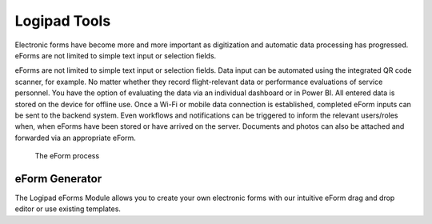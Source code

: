 Logipad Tools
=============

Electronic forms have become more and more important as digitization and automatic data processing has progressed. 
eForms are not limited to simple text input or selection fields.

eForms are not limited to simple text input or selection fields. 
Data input can be automated using the integrated QR code scanner, for example. 
No matter whether they record flight-relevant data or performance evaluations of service personnel. 
You have the option of evaluating the data via an individual dashboard or in Power BI. 
All entered data is stored on the device for offline use. Once a Wi-Fi or mobile data connection is established, completed eForm inputs can be sent to the backend system. 
Even workflows and notifications can be triggered to inform the relevant users/roles when, when eForms have been stored or have arrived on the server. 
Documents and photos can also be attached and forwarded via an appropriate eForm.

.. figure::  ./_images/Logipad-eForms-web.png
   :scale: 40

   The eForm process

eForm Generator
---------------
The Logipad eForms Module allows you to create your own electronic forms with our intuitive eForm drag and drop editor or use existing templates.

